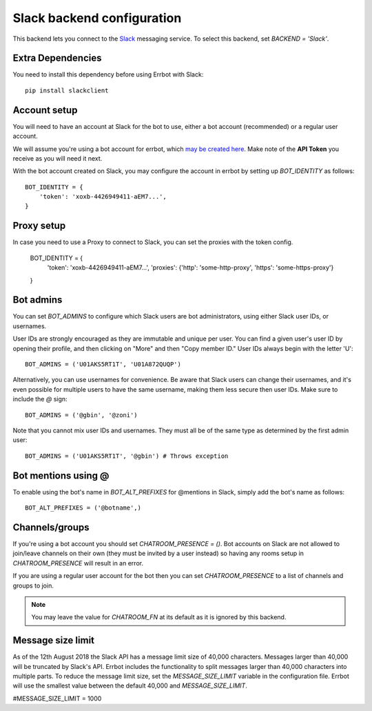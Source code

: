 Slack backend configuration
===========================

This backend lets you connect to the
`Slack <https://slack.com/>`_ messaging service.
To select this backend,
set `BACKEND = 'Slack'`.

Extra Dependencies
------------------

You need to install this dependency before using Errbot with Slack::

      pip install slackclient

Account setup
-------------

You will need to have an account at Slack for the bot to use,
either a bot account (recommended) or a regular user account.

We will assume you're using a bot account for errbot,
which `may be created here <https://my.slack.com/services/new/bot>`_.
Make note of the **API Token** you receive as you will need it next.

With the bot account created on Slack,
you may configure the account in errbot
by setting up `BOT_IDENTITY` as follows::

    BOT_IDENTITY = {
        'token': 'xoxb-4426949411-aEM7...',
    }


Proxy setup
-------------

In case you need to use a Proxy to connect to Slack, 
you can set the proxies with the token config.

    BOT_IDENTITY = {
        'token': 'xoxb-4426949411-aEM7...',
        'proxies': {'http': 'some-http-proxy', 'https': 'some-https-proxy'}
    }


Bot admins
----------

You can set `BOT_ADMINS` to configure which Slack users are bot administrators,
using either Slack user IDs, or usernames.

User IDs are strongly encouraged as they are immutable and unique per user. You
can find a given user's user ID by opening their profile, and then clicking on
"More" and then "Copy member ID." User IDs always begin with the letter 'U'::

    BOT_ADMINS = ('U01AKS5RT1T', 'U01A872QUQP')

Alternatively, you can use usernames for convenience. Be aware that Slack users
can change their usernames, and it's even possible for multiple users to have
the same username, making them less secure then user IDs. Make sure to include
the `@` sign::

    BOT_ADMINS = ('@gbin', '@zoni')

Note that you cannot mix user IDs and usernames. They must all be of the same
type as determined by the first admin user::

    BOT_ADMINS = ('U01AKS5RT1T', '@gbin') # Throws exception


Bot mentions using @
--------------------

To enable using the bot's name in `BOT_ALT_PREFIXES` for @mentions in Slack, simply add the bot's name as follows::

    BOT_ALT_PREFIXES = ('@botname',)


Channels/groups
---------------

If you're using a bot account you should set `CHATROOM_PRESENCE = ()`.
Bot accounts on Slack are not allowed to join/leave channels on their own
(they must be invited by a user instead)
so having any rooms setup in `CHATROOM_PRESENCE` will result in an error.

If you are using a regular user account for the bot
then you can set `CHATROOM_PRESENCE` to a list of channels and groups to join.

.. note::

    You may leave the value for `CHATROOM_FN` at its default
    as it is ignored by this backend.


Message size limit
------------------

As of the 12th August 2018 the Slack API has a message limit size of 40,000 characters.  Messages 
larger than 40,000 will be truncated by Slack's API.  Errbot includes the functionality to split 
messages larger than 40,000 characters into multiple parts.  To reduce the message limit size, set the 
`MESSAGE_SIZE_LIMIT` variable in the configuration file.  Errbot will use the smallest value between 
the default 40,000 and `MESSAGE_SIZE_LIMIT`.

#MESSAGE_SIZE_LIMIT = 1000
